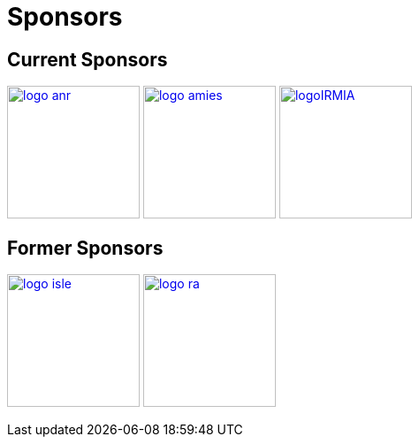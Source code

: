Sponsors
========

== Current Sponsors

image:pngs/logos/logo_anr.png[width="150",link="http://www.agence-nationale-recherche.fr/", align="center"]
image:pngs/logos/logo_amies.png[width="150",link="http://agence-maths-entreprises.fr/"]
image:pngs/logos/logoIRMIA.png[width="150",link="http://labex-irmia.u-strasbg.fr/"] 


== Former Sponsors

image:pngs/logos/logo_isle.jpeg[width="150",link="http://cluster-isle.grenoble-inp.fr/"]
image:pngs/logos/logo_ra.png[width="150",link="http://www.rhonealpes.fr/"] 

